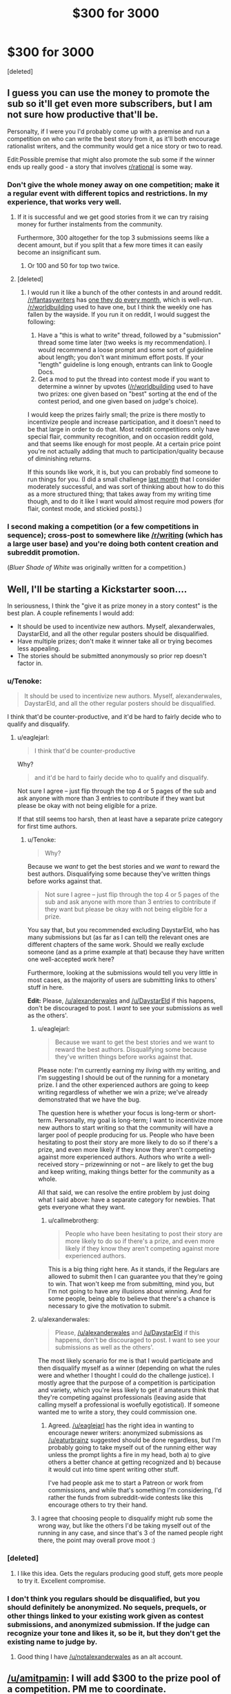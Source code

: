 #+TITLE: $300 for 3000

* $300 for 3000
:PROPERTIES:
:Score: 31
:DateUnix: 1433621446.0
:DateShort: 2015-Jun-07
:END:
[deleted]


** I guess you can use the money to promote the sub so it'll get even more subscribers, but I am not sure how productive that'll be.

Personalty, if I were you I'd probably come up with a premise and run a competition on who can write the best story from it, as it'll both encourage rationalist writers, and the community would get a nice story or two to read.

Edit:Possible premise that might also promote the sub some if the winner ends up really good - a story that involves [[/r/rational][r/rational]] is some way.
:PROPERTIES:
:Author: Tenoke
:Score: 22
:DateUnix: 1433622073.0
:DateShort: 2015-Jun-07
:END:

*** Don't give the whole money away on one competition; make it a regular event with different topics and restrictions. In my experience, that works very well.
:PROPERTIES:
:Author: goocy
:Score: 19
:DateUnix: 1433627898.0
:DateShort: 2015-Jun-07
:END:

**** If it is successful and we get good stories from it we can try raising money for further instalments from the community.

Furthermore, 300 altogether for the top 3 submissions seems like a decent amount, but if you split that a few more times it can easily become an insignificant sum.
:PROPERTIES:
:Author: Tenoke
:Score: 8
:DateUnix: 1433628947.0
:DateShort: 2015-Jun-07
:END:

***** Or 100 and 50 for top two twice.
:PROPERTIES:
:Author: adamrgisom
:Score: 3
:DateUnix: 1433642352.0
:DateShort: 2015-Jun-07
:END:


**** [deleted]
:PROPERTIES:
:Score: 2
:DateUnix: 1433632261.0
:DateShort: 2015-Jun-07
:END:

***** I would run it like a bunch of the other contests in and around reddit. [[/r/fantasywriters]] has [[http://www.reddit.com/r/fantasywriters/comments/38f312/congratulations_to_utheclumsyninja_winner_of_the/][one they do every month]], which is well-run. [[/r/worldbuilding]] used to have one, but I think the weekly one has fallen by the wayside. If you run it on reddit, I would suggest the following:

1. Have a "this is what to write" thread, followed by a "submission" thread some time later (two weeks is my recommendation). I would recommend a loose prompt and some sort of guideline about length; you don't want minimum effort posts. If your "length" guideline is long enough, entrants can link to Google Docs.
2. Get a mod to put the thread into contest mode if you want to determine a winner by upvotes ([[/r/worldbuilding]] used to have two prizes: one given based on "best" sorting at the end of the contest period, and one given based on judge's choice).

I would keep the prizes fairly small; the prize is there mostly to incentivize people and increase participation, and it doesn't need to be that large in order to do that. Most reddit competitions only have special flair, community recognition, and on occasion reddit gold, and that seems like enough for most people. At a certain price point you're not actually adding that much to participation/quality because of diminishing returns.

If this sounds like work, it is, but you can probably find someone to run things for you. (I did a small challenge [[http://www.reddit.com/r/rational/comments/353kr3/challengeprompt_you_find_an_oracle_that_will/][last month]] that I consider moderately successful, and was sort of thinking about how to do this as a more structured thing; that takes away from my writing time though, and to do it like I want would almost require mod powers (for flair, contest mode, and stickied posts).)
:PROPERTIES:
:Author: alexanderwales
:Score: 9
:DateUnix: 1433646299.0
:DateShort: 2015-Jun-07
:END:


*** I second making a competition (or a few competitions in sequence); cross-post to somewhere like [[/r/writing]] (which has a large user base) and you're doing both content creation and subreddit promotion.

(/Bluer Shade of White/ was originally written for a competition.)
:PROPERTIES:
:Author: alexanderwales
:Score: 5
:DateUnix: 1433640892.0
:DateShort: 2015-Jun-07
:END:


** Well, I'll be starting a Kickstarter soon....

In seriousness, I think the "give it as prize money in a story contest" is the best plan. A couple refinements I would add:

- It should be used to incentivize new authors. Myself, alexanderwales, DaystarEld, and all the other regular posters should be disqualified.
- Have multiple prizes; don't make it winner take all or trying becomes less appealing.
- The stories should be submitted anonymously so prior rep doesn't factor in.
:PROPERTIES:
:Author: eaglejarl
:Score: 13
:DateUnix: 1433627179.0
:DateShort: 2015-Jun-07
:END:

*** u/Tenoke:
#+begin_quote
  It should be used to incentivize new authors. Myself, alexanderwales, DaystarEld, and all the other regular posters should be disqualified.
#+end_quote

I think that'd be counter-productive, and it'd be hard to fairly decide who to qualify and disqualify.
:PROPERTIES:
:Author: Tenoke
:Score: 6
:DateUnix: 1433628750.0
:DateShort: 2015-Jun-07
:END:

**** u/eaglejarl:
#+begin_quote
  I think that'd be counter-productive
#+end_quote

Why?

#+begin_quote
  and it'd be hard to fairly decide who to qualify and disqualify.
#+end_quote

Not sure I agree -- just flip through the top 4 or 5 pages of the sub and ask anyone with more than 3 entries to contribute if they want but please be okay with not being eligible for a prize.

If that still seems too harsh, then at least have a separate prize category for first time authors.
:PROPERTIES:
:Author: eaglejarl
:Score: 4
:DateUnix: 1433629517.0
:DateShort: 2015-Jun-07
:END:

***** u/Tenoke:
#+begin_quote
  Why?
#+end_quote

Because we /want/ to get the best stories and we /want/ to reward the best authors. Disqualifying some because they've written things before works against that.

#+begin_quote
  Not sure I agree -- just flip through the top 4 or 5 pages of the sub and ask anyone with more than 3 entries to contribute if they want but please be okay with not being eligible for a prize.
#+end_quote

You say that, but you recommended excluding DaystarEld, who has many submissions but (as far as I can tell) the relevant ones are different chapters of the same work. Should we really exclude someone (and as a prime example at that) because they have written one well-accepted work here?

Furthermore, looking at the submissions would tell you very little in most cases, as the majority of users are submitting links to others' stuff in here.

*Edit:* Please, [[/u/alexanderwales]] and [[/u/DaystarEld]] if this happens, don't be discouraged to post. I /want/ to see your submissions as well as the others'.
:PROPERTIES:
:Author: Tenoke
:Score: 6
:DateUnix: 1433629866.0
:DateShort: 2015-Jun-07
:END:

****** u/eaglejarl:
#+begin_quote
  Because we want to get the best stories and we want to reward the best authors. Disqualifying some because they've written things before works against that.
#+end_quote

Please note: I'm currently earning my /living/ with my writing, and I'm suggesting I should be out of the running for a monetary prize. I and the other experienced authors are going to keep writing regardless of whether we win a prize; we've already demonstrated that we have the bug.

The question here is whether your focus is long-term or short-term. Personally, my goal is long-term; I want to incentivize more new authors to start writing so that the community will have a larger pool of people producing for us. People who have been hesitating to post their story are more likely to do so if there's a prize, and even more likely if they know they aren't competing against more experienced authors. Authors who write a well-received story -- prizewinning or not -- are likely to get the bug and keep writing, making things better for the community as a whole.

All that said, we can resolve the entire problem by just doing what I said above: have a separate category for newbies. That gets everyone what they want.
:PROPERTIES:
:Author: eaglejarl
:Score: 8
:DateUnix: 1433634640.0
:DateShort: 2015-Jun-07
:END:

******* u/callmebrotherg:
#+begin_quote
  People who have been hesitating to post their story are more likely to do so if there's a prize, and even more likely if they know they aren't competing against more experienced authors.
#+end_quote

This is a big thing right here. As it stands, if the Regulars are allowed to submit then I can guarantee you that they're going to win. That won't keep me from submitting, mind you, but I'm not going to have any illusions about winning. And for some people, being able to believe that there's a chance is necessary to give the motivation to submit.
:PROPERTIES:
:Author: callmebrotherg
:Score: 6
:DateUnix: 1433646136.0
:DateShort: 2015-Jun-07
:END:


****** u/alexanderwales:
#+begin_quote
  Please, [[/u/alexanderwales]] and [[/u/DaystarEld]] if this happens, don't be discouraged to post. I want to see your submissions as well as the others'.
#+end_quote

The most likely scenario for me is that I would participate and then disqualify myself as a winner (depending on what the rules were and whether I thought I could do the challenge justice). I mostly agree that the purpose of a competition is participation and variety, which you're less likely to get if amateurs think that they're competing against professionals (leaving aside that calling myself a professional is woefully egotistical). If someone wanted me to write a story, they could commission one.
:PROPERTIES:
:Author: alexanderwales
:Score: 9
:DateUnix: 1433648277.0
:DateShort: 2015-Jun-07
:END:

******* Agreed. [[/u/eaglejarl]] has the right idea in wanting to encourage newer writers: anonymized submissions as [[/u/eaturbrainz]] suggested should be done regardless, but I'm probably going to take myself out of the running either way unless the prompt lights a fire in my head, both a) to give others a better chance at getting recognized and b) because it would cut into time spent writing other stuff.

I've had people ask me to start a Patreon or work from commissions, and while that's something I'm considering, I'd rather the funds from subreddit-wide contests like this encourage others to try their hand.
:PROPERTIES:
:Author: DaystarEld
:Score: 4
:DateUnix: 1433660469.0
:DateShort: 2015-Jun-07
:END:


****** I agree that choosing people to disqualify might rub some the wrong way, but like the others I'd be taking myself out of the running in any case, and since that's 3 of the named people right there, the point may overall prove moot :)
:PROPERTIES:
:Author: DaystarEld
:Score: 2
:DateUnix: 1433660670.0
:DateShort: 2015-Jun-07
:END:


*** [deleted]
:PROPERTIES:
:Score: 2
:DateUnix: 1433632322.0
:DateShort: 2015-Jun-07
:END:

**** I like this idea. Gets the regulars producing good stuff, gets more people to try it. Excellent compromise.
:PROPERTIES:
:Author: Adjal
:Score: 1
:DateUnix: 1433669599.0
:DateShort: 2015-Jun-07
:END:


*** I don't think you regulars should be disqualified, but you should definitely be anonymized. No sequels, prequels, or other things linked to your existing work given as contest submissions, and anonymized submission. If the judge can recognize your tone and likes it, so be it, but they don't get the existing name to judge by.
:PROPERTIES:
:Score: 1
:DateUnix: 1433646046.0
:DateShort: 2015-Jun-07
:END:

**** Good thing I have [[/u/notalexanderwales]] as an alt account.
:PROPERTIES:
:Author: alexanderwales
:Score: 6
:DateUnix: 1433647564.0
:DateShort: 2015-Jun-07
:END:


** [[/u/amitpamin]]: I will add $300 to the prize pool of a competition. PM me to coordinate.
:PROPERTIES:
:Score: 6
:DateUnix: 1433651296.0
:DateShort: 2015-Jun-07
:END:

*** [deleted]
:PROPERTIES:
:Score: 3
:DateUnix: 1433654687.0
:DateShort: 2015-Jun-07
:END:


** I would enjoy the contest. $300 is kinda big money for me -- hell, i get $35 per month as my student payment -- and I love writing for contests. (Unfortunately, English is my third language, but I can at least hope).

The thing is, the winner should not be identified with upvotes. The votes for story should be comments, and only commenters who left at least one comment in this sub before should be counted, to protect us from second accounts.
:PROPERTIES:
:Author: ShareDVI
:Score: 4
:DateUnix: 1433655505.0
:DateShort: 2015-Jun-07
:END:


** (I vote giving me $300 would definitely help the most)

The best thing you could do for subreddit exposure would probably be to purchase Reddit ads for the subreddit.
:PROPERTIES:
:Author: RMcD94
:Score: 4
:DateUnix: 1433622049.0
:DateShort: 2015-Jun-07
:END:


** What I would suggest?

If you have some time as well as $300, do the contest, as mentioned by others.

AND

Publish the winning stories in an E-book anthology for $2.00 and donate the results to a charity.

The writers of the winning stories can round-robin the stories to do a decent editing pass.
:PROPERTIES:
:Author: Farmerbob1
:Score: 2
:DateUnix: 1433646548.0
:DateShort: 2015-Jun-07
:END:


** Have a story competition as others have noted. After that have some sort of impartial method to determine the winner, and some minor prize for the winner- reddit gold, or [[http://www.amazon.co.uk/Triple-Trophy-Award-engraving-characters/dp/B00IKTCH6I/ref=sr_1_3?ie=UTF8&qid=1433694038&sr=8-3&keywords=trophy]] a small gold trophy with an engraving. Perhaps have several prizes, to incentise lots of submissions.

For the best new author also promise five- ten dollars per reasonable length submission for 5 submissions for continuing their story.

This encourages lots of one offs, is fun, cost effective, and encourages long running stories for us.
:PROPERTIES:
:Author: Nepene
:Score: 2
:DateUnix: 1433694243.0
:DateShort: 2015-Jun-07
:END:

*** of course this kinda discourages writing a complete story for the competition
:PROPERTIES:
:Author: quickpocket
:Score: 1
:DateUnix: 1433787764.0
:DateShort: 2015-Jun-08
:END:

**** You can write a complete story, but write a new story set in the same world after, or expand on the complete story under my guidelines. I agree, it is good to have complete stories.
:PROPERTIES:
:Author: Nepene
:Score: 1
:DateUnix: 1433787901.0
:DateShort: 2015-Jun-08
:END:


** I would like to point out, just in case it hasn't yet been considered, that if there will be a monetary prize for writing, it should be original work.

Winning a small monetary prize for fanfiction might not be a big deal to most writers, but it could be used by a writer/publisher to set an example. Nobody wants to go to small claims court for this.
:PROPERTIES:
:Author: Farmerbob1
:Score: 2
:DateUnix: 1433701048.0
:DateShort: 2015-Jun-07
:END:


** You could try to incentivize contribution by giving the money to the winner of a vote.

-Of course, this actually just incentivizes doing things that get people to vote for you.

-[[https://www.facebook.com/yudkowsky/posts/10153359058159228][Consider this.]]
:PROPERTIES:
:Author: Gurkenglas
:Score: 2
:DateUnix: 1433623181.0
:DateShort: 2015-Jun-07
:END:

*** This seems strictly inferior to my proposal of having a story contest and giving the money to the winning story by vote.
:PROPERTIES:
:Author: Tenoke
:Score: 2
:DateUnix: 1433623396.0
:DateShort: 2015-Jun-07
:END:

**** [deleted]
:PROPERTIES:
:Score: 1
:DateUnix: 1433624218.0
:DateShort: 2015-Jun-07
:END:

***** Yes, but my point is that in one case you are getting further value unrelated to the author recognition, while in the other you are not.
:PROPERTIES:
:Author: Tenoke
:Score: 1
:DateUnix: 1433625710.0
:DateShort: 2015-Jun-07
:END:


*** That would certainly reward people who are already contributing, but I see no reason why it should increase growth, except possibly if it generates publicity as "that one sub that retroactively rewards you," or if people post more in the hopes of being rewarded if someone else does retroactive rewards again later.

I think in the post you linked to, it's talking more about solving real-world problems, which usually takes money. Here we're talking about drawing people in and increasing visibility. You can pay for visibility, as has been suggested with paying for Reddit ads. People are drawn in / write stories generally not for monetary rewards (we haven't got enough money to reward everyone enough to make it worthwhile), but instead because they are interested and find it fun. So what we want to do is not to fund established authors, but find the people who have never heard of this sub but would find it interesting if they knew about it, and give them a little extra push to come over. Another secondary goal I see discussed here in this thread is to convince the current people here who for whatever reason do not participate much to participate more.
:PROPERTIES:
:Author: lilacnova
:Score: 2
:DateUnix: 1433665442.0
:DateShort: 2015-Jun-07
:END:


** IF there is interest in making this a little more complex:

Can we think of a way to use this to encourage writers, encourage rational writing, AND to make this subreddit a bit better known?

Maybe arrange some sort of alternate use of Kickstarter?

Here's what I'm thinking:

1) Accept some entries. 2) The person who came up with the idea chooses five (or whatever.) 3) For FINAL judging, Kickstarter the contest by entering each individual story as a Kickstarter entry. (If Kickstarter requires a prize, offer a copy of the story in E-mail from the author or something.) 4) The funds raised from the Kickstarter all go to charity. 5) Whichever story garners the greatest total for charity wins.

The prize money goes to writers, but the voting is done with money donated to a charity.

If there's a better site for this sort of thing than Kickstarter, then sure, use that.
:PROPERTIES:
:Author: Farmerbob1
:Score: 1
:DateUnix: 1433696348.0
:DateShort: 2015-Jun-07
:END:


** Donate it to Aubrey De Grey's organisation.
:PROPERTIES:
:Author: musashi12
:Score: 1
:DateUnix: 1433621976.0
:DateShort: 2015-Jun-07
:END:

*** [deleted]
:PROPERTIES:
:Score: 6
:DateUnix: 1433623772.0
:DateShort: 2015-Jun-07
:END:

**** I think the story contest would do that best.
:PROPERTIES:
:Author: ArgentStonecutter
:Score: 2
:DateUnix: 1433629806.0
:DateShort: 2015-Jun-07
:END:


** Donate to an upcoming author who is already writing rational stories like [[https://www.patreon.com/alexanderwales?ty=c][alexanderwales]], [[https://www.patreon.com/davidstorrs?ty=h][David Storrs]], or [[https://www.patreon.com/nobody103?ty=c][Domagoj Kurmaic]] (the names are links to Patreon accounts) who have Patreon accounts to make it easy to donate to them. (I'm already doing so at the low, low price of a dollar per chapter/month for at least one of them).

I'd suggest FarmerBob1 as well, but I can't find any place to donate directly to him.

Of course it doesn't have to be the people above, they're just the most well-known on this subreddit. But I can't think of anyone else off the top of my head currently/recently producing things other than Nighzmarquls, DaystarEld, and OmgImPwned.
:PROPERTIES:
:Author: xamueljones
:Score: -1
:DateUnix: 1433631415.0
:DateShort: 2015-Jun-07
:END:

